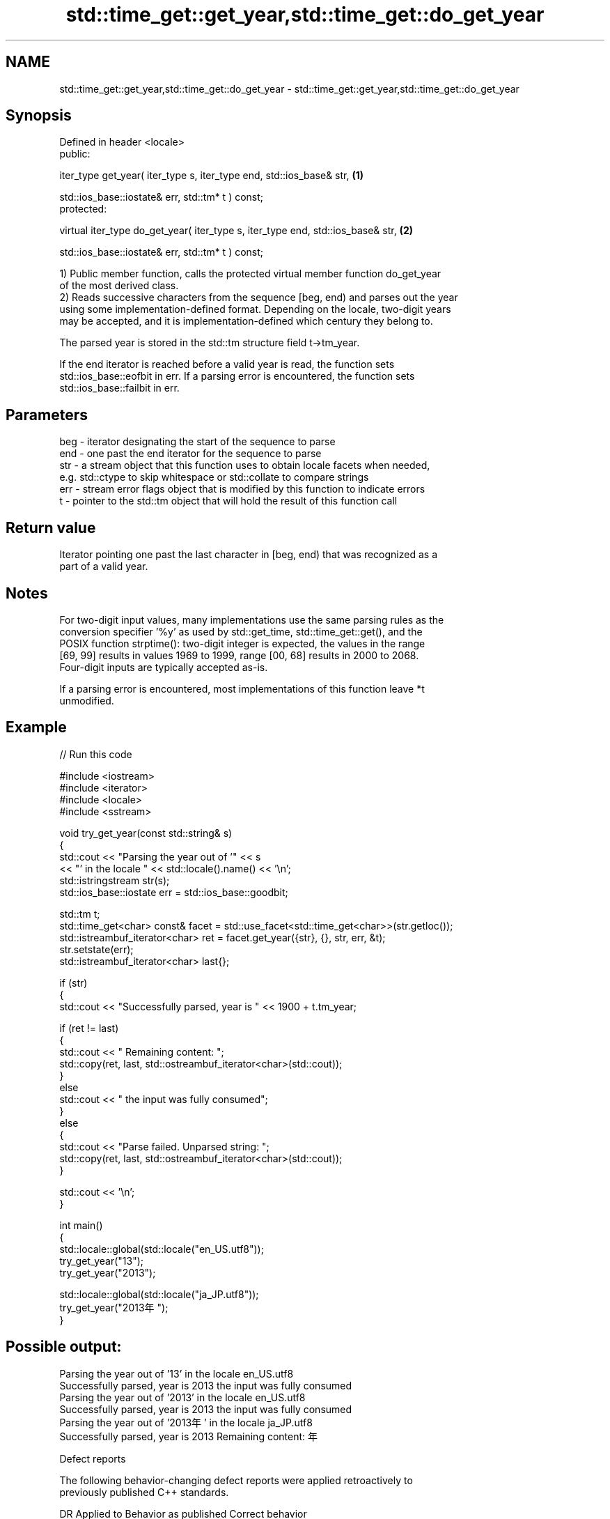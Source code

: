 .TH std::time_get::get_year,std::time_get::do_get_year 3 "2024.06.10" "http://cppreference.com" "C++ Standard Libary"
.SH NAME
std::time_get::get_year,std::time_get::do_get_year \- std::time_get::get_year,std::time_get::do_get_year

.SH Synopsis
   Defined in header <locale>
   public:

   iter_type get_year( iter_type s, iter_type end, std::ios_base& str,             \fB(1)\fP

                       std::ios_base::iostate& err, std::tm* t ) const;
   protected:

   virtual iter_type do_get_year( iter_type s, iter_type end, std::ios_base& str,  \fB(2)\fP

                                  std::ios_base::iostate& err, std::tm* t ) const;

   1) Public member function, calls the protected virtual member function do_get_year
   of the most derived class.
   2) Reads successive characters from the sequence [beg, end) and parses out the year
   using some implementation-defined format. Depending on the locale, two-digit years
   may be accepted, and it is implementation-defined which century they belong to.

   The parsed year is stored in the std::tm structure field t->tm_year.

   If the end iterator is reached before a valid year is read, the function sets
   std::ios_base::eofbit in err. If a parsing error is encountered, the function sets
   std::ios_base::failbit in err.

.SH Parameters

   beg - iterator designating the start of the sequence to parse
   end - one past the end iterator for the sequence to parse
   str - a stream object that this function uses to obtain locale facets when needed,
         e.g. std::ctype to skip whitespace or std::collate to compare strings
   err - stream error flags object that is modified by this function to indicate errors
   t   - pointer to the std::tm object that will hold the result of this function call

.SH Return value

   Iterator pointing one past the last character in [beg, end) that was recognized as a
   part of a valid year.

.SH Notes

   For two-digit input values, many implementations use the same parsing rules as the
   conversion specifier '%y' as used by std::get_time, std::time_get::get(), and the
   POSIX function strptime(): two-digit integer is expected, the values in the range
   [69, 99] results in values 1969 to 1999, range [00, 68] results in 2000 to 2068.
   Four-digit inputs are typically accepted as-is.

   If a parsing error is encountered, most implementations of this function leave *t
   unmodified.

.SH Example


// Run this code

 #include <iostream>
 #include <iterator>
 #include <locale>
 #include <sstream>

 void try_get_year(const std::string& s)
 {
     std::cout << "Parsing the year out of '" << s
               << "' in the locale " << std::locale().name() << '\\n';
     std::istringstream str(s);
     std::ios_base::iostate err = std::ios_base::goodbit;

     std::tm t;
     std::time_get<char> const& facet = std::use_facet<std::time_get<char>>(str.getloc());
     std::istreambuf_iterator<char> ret = facet.get_year({str}, {}, str, err, &t);
     str.setstate(err);
     std::istreambuf_iterator<char> last{};

     if (str)
     {
         std::cout << "Successfully parsed, year is " << 1900 + t.tm_year;

         if (ret != last)
         {
             std::cout << " Remaining content: ";
             std::copy(ret, last, std::ostreambuf_iterator<char>(std::cout));
         }
         else
             std::cout << " the input was fully consumed";
     }
     else
     {
         std::cout << "Parse failed. Unparsed string: ";
         std::copy(ret, last, std::ostreambuf_iterator<char>(std::cout));
     }

     std::cout << '\\n';
 }

 int main()
 {
     std::locale::global(std::locale("en_US.utf8"));
     try_get_year("13");
     try_get_year("2013");

     std::locale::global(std::locale("ja_JP.utf8"));
     try_get_year("2013年");
 }

.SH Possible output:

 Parsing the year out of '13' in the locale en_US.utf8
 Successfully parsed, year is 2013 the input was fully consumed
 Parsing the year out of '2013' in the locale en_US.utf8
 Successfully parsed, year is 2013 the input was fully consumed
 Parsing the year out of '2013年' in the locale ja_JP.utf8
 Successfully parsed, year is 2013 Remaining content: 年

   Defect reports

   The following behavior-changing defect reports were applied retroactively to
   previously published C++ standards.

     DR    Applied to         Behavior as published              Correct behavior
   LWG 248 C++98      eofbit was not set upon reaching the  sets eofbit if a valid year
                      end iterator                          has not been read

.SH See also

   get_time parses a date/time value of specified format
   \fI(C++11)\fP  \fI(function template)\fP

